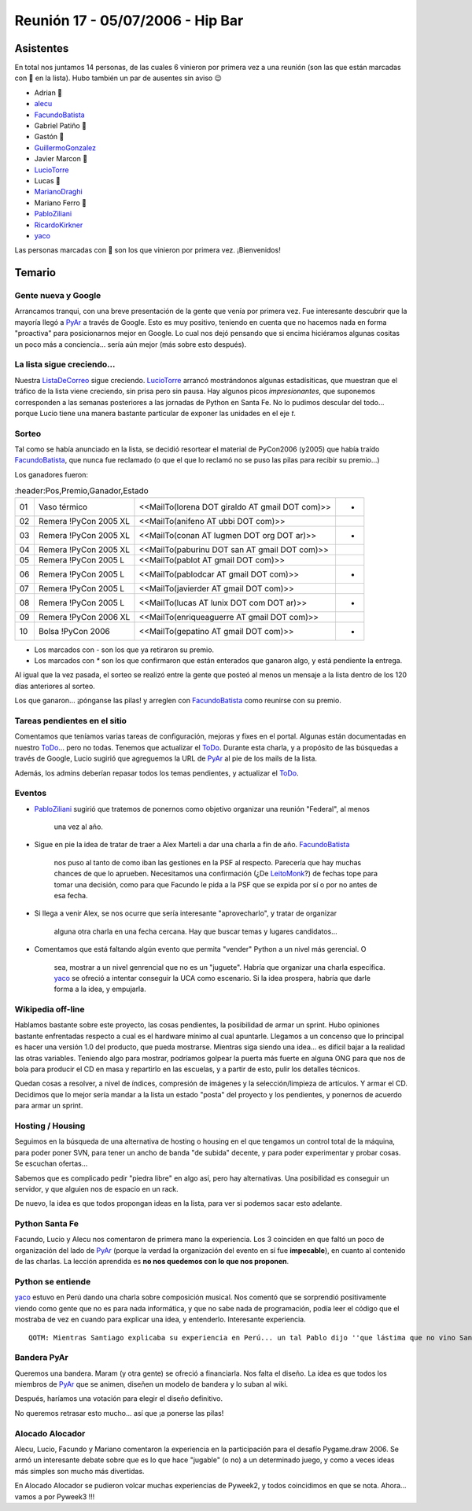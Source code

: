 
Reunión 17 - 05/07/2006 - Hip Bar
=================================

Asistentes
----------

En total nos juntamos 14 personas, de las cuales 6 vinieron por primera vez a una reunión (son las que están marcadas con 🤩 en la lista). Hubo también un par de ausentes sin aviso 😉

* Adrian 🤩

* alecu_

* FacundoBatista_

* Gabriel Patiño 🤩

* Gastón 🤩

* GuillermoGonzalez_

* Javier Marcon 🤩

* LucioTorre_

* Lucas 🤩

* MarianoDraghi_

* Mariano Ferro 🤩

* PabloZiliani_

* RicardoKirkner_

* yaco_

Las personas marcadas con 🤩 son los que vinieron por primera vez. ¡Bienvenidos!

Temario
-------

Gente nueva y Google
~~~~~~~~~~~~~~~~~~~~

Arrancamos tranqui, con una breve presentación de la gente que venía por primera vez. Fue interesante descubrir que la mayoría llegó a PyAr_ a través de Google. Esto es  muy positivo, teniendo en cuenta que no hacemos nada en forma "proactiva" para  posicionarnos mejor en Google. Lo cual nos dejó pensando que si encima hiciéramos algunas cositas un poco más a conciencia... sería aún mejor (más sobre esto después).

La lista sigue creciendo...
~~~~~~~~~~~~~~~~~~~~~~~~~~~

Nuestra ListaDeCorreo_ sigue creciendo. LucioTorre_ arrancó mostrándonos algunas estadísiticas, que muestran que el tráfico de la lista viene creciendo, sin prisa pero sin pausa. Hay algunos picos *impresionantes*, que suponemos corresponden a las semanas posteriores a las jornadas de Python en Santa Fe. No lo pudimos descular del todo... porque Lucio tiene una manera bastante particular de exponer las unidades en el eje *t*.

Sorteo
~~~~~~

Tal como se había anunciado en la lista, se decidió resortear el material de PyCon2006 (y2005) que había traído FacundoBatista_, que nunca fue reclamado (o que el que lo reclamó no se puso las pilas para recibir su premio...)

Los ganadores fueron:

.. csv-table::
    :header:Pos,Premio,Ganador,Estado

    01,Vaso térmico,<<MailTo(lorena DOT giraldo AT gmail DOT com)>>,*
    02,Remera !PyCon 2005 XL,<<MailTo(anifeno AT ubbi DOT com)>>,
    03,Remera !PyCon 2005 XL,<<MailTo(conan AT lugmen DOT org DOT ar)>>,*
    04,Remera !PyCon 2005 XL,<<MailTo(paburinu DOT san AT gmail DOT com)>>,
    05,Remera !PyCon 2005 L,<<MailTo(pablot AT gmail DOT com)>>,
    06,Remera !PyCon 2005 L,<<MailTo(pablodcar AT gmail DOT com)>>,*
    07,Remera !PyCon 2005 L,<<MailTo(javierder AT gmail DOT com)>>,
    08,Remera !PyCon 2005 L,<<MailTo(lucas AT lunix DOT com DOT ar)>>,*
    09,Remera !PyCon 2006 XL,<<MailTo(enriqueaguerre AT gmail DOT com)>>,
    10,Bolsa !PyCon 2006,<<MailTo(gepatino AT gmail DOT com)>>,-

* Los marcados con `-` son los que ya retiraron su premio.

* Los marcados con `*` son los que confirmaron que están enterados que ganaron algo, y está pendiente la entrega.

Al igual que la vez pasada, el sorteo se realizó entre la gente que posteó al menos un mensaje a la lista dentro de los 120 días anteriores al sorteo.

Los que ganaron... ¡pónganse las pilas! y arreglen con FacundoBatista_ como reunirse con su premio.

Tareas pendientes en el sitio
~~~~~~~~~~~~~~~~~~~~~~~~~~~~~

Comentamos que teníamos varias tareas de configuración, mejoras y fixes en el portal. Algunas están documentadas en nuestro ToDo_... pero no todas. Tenemos que actualizar el ToDo_. Durante esta charla, y a propósito de las búsquedas a través de Google, Lucio sugirió que agreguemos la URL de PyAr_ al pie de los mails de la lista.

Además, los admins deberían repasar todos los temas pendientes, y actualizar el ToDo_.

Eventos
~~~~~~~

* PabloZiliani_ sugirió que tratemos de ponernos como objetivo organizar una reunión "Federal", al menos

    una vez al año.

* Sigue en pie la idea de tratar de traer a Alex Marteli a dar una charla a fin de año. FacundoBatista_

    nos puso al tanto de como iban las gestiones en la PSF al respecto. Parecería que hay muchas chances de que lo aprueben. Necesitamos una confirmación (¿De LeitoMonk_?) de fechas tope para tomar una decisión, como para que Facundo le pida a la PSF que se expida por sí o por no antes de esa fecha.

* Si llega a venir Alex, se nos ocurre que sería interesante "aprovecharlo", y tratar de organizar

    alguna otra charla en una fecha cercana. Hay que buscar temas y lugares candidatos...

* Comentamos que está faltando algún evento que permita "vender" Python a un nivel más gerencial. O

    sea, mostrar a un nivel genrencial que no es un "juguete". Habría que organizar una charla específica. yaco_ se ofreció a intentar conseguir la UCA como escenario. Si la idea prospera, habría que darle forma a la idea, y empujarla.

Wikipedia off-line
~~~~~~~~~~~~~~~~~~

Hablamos bastante sobre este proyecto, las cosas pendientes, la posibilidad de armar un sprint. Hubo opiniones bastante enfrentadas respecto a cual es el hardware mínimo al cual apuntarle. Llegamos a un concenso que lo principal es hacer una versión 1.0 del producto, que pueda mostrarse. Mientras siga siendo una idea... es difícil bajar a la realidad las otras variables. Teniendo algo para mostrar, podríamos golpear la puerta más fuerte en alguna ONG para que nos de bola para producir el CD en masa y repartirlo en las escuelas, y a partir de esto, pulir los detalles técnicos.

Quedan cosas a resolver, a nivel de índices, compresión de imágenes y la selección/limpieza de artículos. Y armar el CD. Decidimos que lo mejor sería mandar a la lista un estado "posta" del proyecto y los pendientes, y ponernos de acuerdo para armar un sprint.

Hosting / Housing
~~~~~~~~~~~~~~~~~

Seguimos en la búsqueda de una alternativa de hosting o housing en el que tengamos un control total de la máquina, para poder poner SVN, para tener un ancho de banda "de subida" decente, y para poder experimentar y probar cosas. Se escuchan ofertas...

Sabemos que es complicado pedir "piedra libre" en algo así, pero hay alternativas. Una posibilidad es conseguir un servidor, y que alguien nos de espacio en un rack.

De nuevo, la idea es que todos propongan ideas en la lista, para ver si podemos sacar esto adelante.

Python Santa Fe
~~~~~~~~~~~~~~~

Facundo, Lucio y Alecu nos comentaron de primera mano la experiencia. Los 3 coinciden en que  faltó un poco de organización del lado de PyAr_ (porque la verdad la organización del evento en sí fue **impecable**), en cuanto al contenido de las charlas. La lección aprendida es **no nos quedemos con lo que nos proponen**.

Python se entiende
~~~~~~~~~~~~~~~~~~

yaco_ estuvo en Perú dando una charla sobre composición musical. Nos comentó que se sorprendió positivamente viendo como gente que no es para nada informática, y que no sabe nada de programación, podía leer el código que el mostraba de vez en cuando para explicar una idea, y entenderlo. Interesante experiencia.

::

    QOTM: Mientras Santiago explicaba su experiencia en Perú... un tal Pablo dijo ''que lástima que no vino Santiago...!''


Bandera PyAr
~~~~~~~~~~~~

Queremos una bandera. Maram (y otra gente) se ofreció a financiarla. Nos falta el diseño. La idea es que todos los miembros de PyAr_ que se animen, diseñen un modelo de bandera y  lo suban al wiki.

Después, haríamos una votación para elegir el diseño definitivo.

No queremos retrasar esto mucho... así que ¡a ponerse las pilas!

Alocado Alocador
~~~~~~~~~~~~~~~~

Alecu, Lucio, Facundo y Mariano comentaron la experiencia en la participación para el desafío Pygame.draw 2006. Se armó un interesante debate sobre que es lo que hace "jugable" (o no) a  un determinado juego, y como a veces ideas más simples son mucho más divertidas.

En Alocado Alocador se pudieron volcar muchas experiencias de Pyweek2, y todos coincidimos en que se nota. Ahora... vamos a por Pyweek3 !!!

.. ############################################################################

.. _alecu: /alejandrojcura

.. _yaco: /santiagopereson

.. _guillermogonzalez: /guillermogonzalez
.. _luciotorre: /luciotorre
.. _marianodraghi: /marianodraghi
.. _pabloziliani: /pabloziliani
.. _ricardokirkner: /ricardokirkner
.. _pyar: /pyar
.. _listadecorreo: /listadecorreo
.. _todo: /todo
.. _facundobatista: /miembros/facundobatista
.. _leitomonk: /leitomonk
